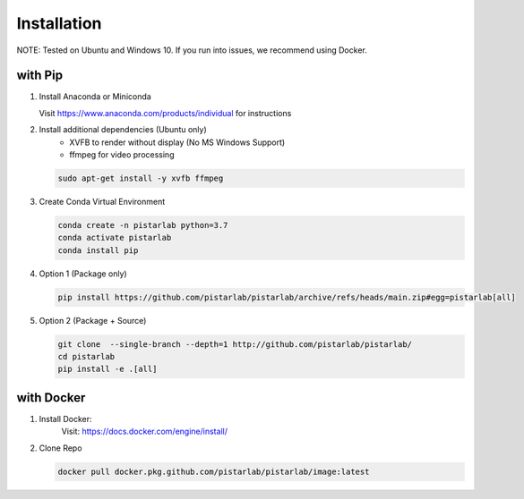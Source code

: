 .. _installation:

Installation
============

NOTE: Tested on Ubuntu and Windows 10. If you run into issues, we recommend using Docker.

with Pip
--------------

#. Install Anaconda or Miniconda

   Visit https://www.anaconda.com/products/individual for instructions


#. Install additional dependencies (Ubuntu only)
    - XVFB to render without display (No MS Windows Support)
    - ffmpeg for video processing

   .. code-block:: bash

      sudo apt-get install -y xvfb ffmpeg


#. Create Conda Virtual Environment

   .. code-block:: bash

      conda create -n pistarlab python=3.7
      conda activate pistarlab
      conda install pip

#. Option 1 (Package only)

   .. code-block:: bash

      pip install https://github.com/pistarlab/pistarlab/archive/refs/heads/main.zip#egg=pistarlab[all]

#. Option 2 (Package + Source)

   .. code-block:: bash
   
      git clone  --single-branch --depth=1 http://github.com/pistarlab/pistarlab/
      cd pistarlab
      pip install -e .[all]


with Docker
-----------

#. Install Docker:
    Visit: https://docs.docker.com/engine/install/

#. Clone Repo

   .. code-block:: bash

      docker pull docker.pkg.github.com/pistarlab/pistarlab/image:latest